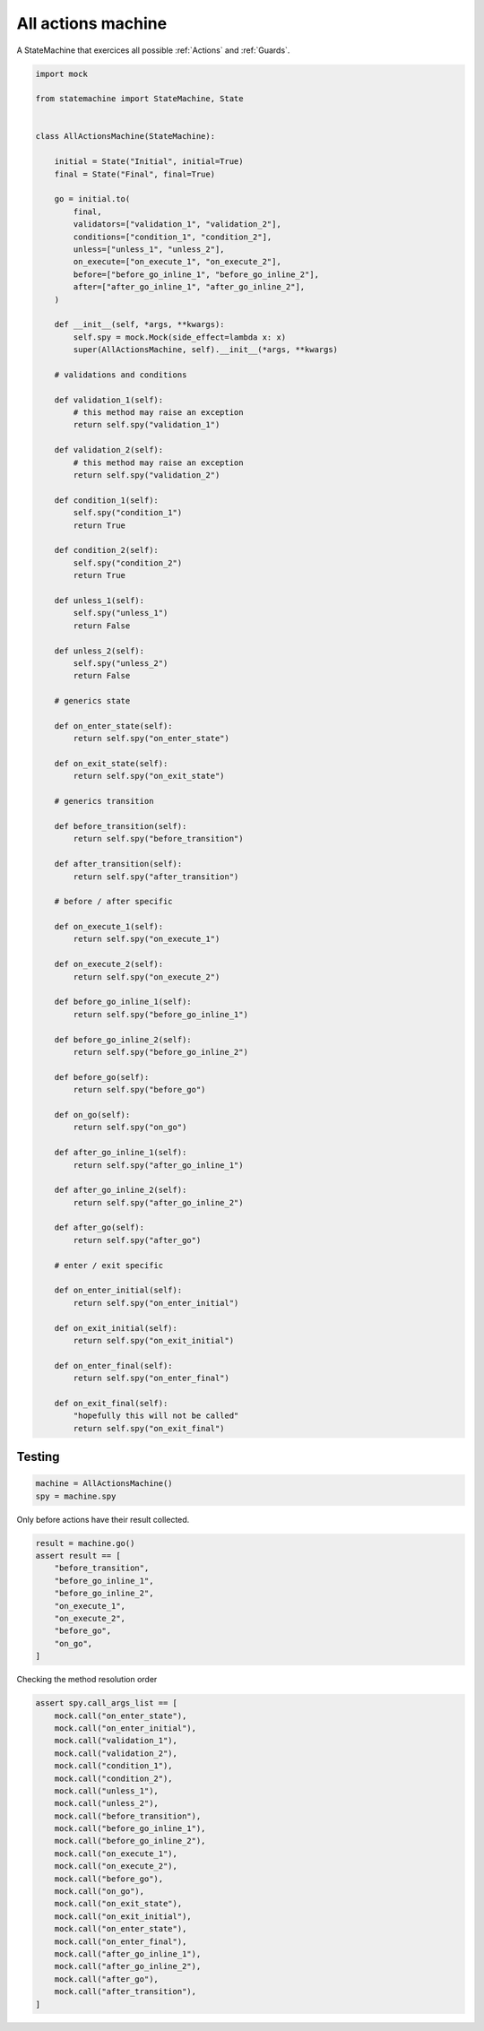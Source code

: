 
.. DO NOT EDIT.
.. THIS FILE WAS AUTOMATICALLY GENERATED BY SPHINX-GALLERY.
.. TO MAKE CHANGES, EDIT THE SOURCE PYTHON FILE:
.. "auto_examples/all_actions_machine.py"
.. LINE NUMBERS ARE GIVEN BELOW.

.. only:: html

    .. note::
        :class: sphx-glr-download-link-note

        Click :ref:`here <sphx_glr_download_auto_examples_all_actions_machine.py>`
        to download the full example code

.. rst-class:: sphx-glr-example-title

.. _sphx_glr_auto_examples_all_actions_machine.py:


All actions machine
===================

A StateMachine that exercices all possible :ref:`Actions` and :ref:`Guards`.

.. GENERATED FROM PYTHON SOURCE LINES 8-120

.. code-block:: default


    import mock

    from statemachine import StateMachine, State


    class AllActionsMachine(StateMachine):

        initial = State("Initial", initial=True)
        final = State("Final", final=True)

        go = initial.to(
            final,
            validators=["validation_1", "validation_2"],
            conditions=["condition_1", "condition_2"],
            unless=["unless_1", "unless_2"],
            on_execute=["on_execute_1", "on_execute_2"],
            before=["before_go_inline_1", "before_go_inline_2"],
            after=["after_go_inline_1", "after_go_inline_2"],
        )

        def __init__(self, *args, **kwargs):
            self.spy = mock.Mock(side_effect=lambda x: x)
            super(AllActionsMachine, self).__init__(*args, **kwargs)

        # validations and conditions

        def validation_1(self):
            # this method may raise an exception
            return self.spy("validation_1")

        def validation_2(self):
            # this method may raise an exception
            return self.spy("validation_2")

        def condition_1(self):
            self.spy("condition_1")
            return True

        def condition_2(self):
            self.spy("condition_2")
            return True

        def unless_1(self):
            self.spy("unless_1")
            return False

        def unless_2(self):
            self.spy("unless_2")
            return False

        # generics state

        def on_enter_state(self):
            return self.spy("on_enter_state")

        def on_exit_state(self):
            return self.spy("on_exit_state")

        # generics transition

        def before_transition(self):
            return self.spy("before_transition")

        def after_transition(self):
            return self.spy("after_transition")

        # before / after specific

        def on_execute_1(self):
            return self.spy("on_execute_1")

        def on_execute_2(self):
            return self.spy("on_execute_2")

        def before_go_inline_1(self):
            return self.spy("before_go_inline_1")

        def before_go_inline_2(self):
            return self.spy("before_go_inline_2")

        def before_go(self):
            return self.spy("before_go")

        def on_go(self):
            return self.spy("on_go")

        def after_go_inline_1(self):
            return self.spy("after_go_inline_1")

        def after_go_inline_2(self):
            return self.spy("after_go_inline_2")

        def after_go(self):
            return self.spy("after_go")

        # enter / exit specific

        def on_enter_initial(self):
            return self.spy("on_enter_initial")

        def on_exit_initial(self):
            return self.spy("on_exit_initial")

        def on_enter_final(self):
            return self.spy("on_enter_final")

        def on_exit_final(self):
            "hopefully this will not be called"
            return self.spy("on_exit_final")





.. image-sg:: /auto_examples/images/sphx_glr_all_actions_machine_001.svg
   :alt: all actions machine
   :srcset: /auto_examples/images/sphx_glr_all_actions_machine_001.svg
   :class: sphx-glr-single-img





.. GENERATED FROM PYTHON SOURCE LINES 121-123

Testing
-------

.. GENERATED FROM PYTHON SOURCE LINES 123-128

.. code-block:: default


    machine = AllActionsMachine()
    spy = machine.spy









.. GENERATED FROM PYTHON SOURCE LINES 129-130

Only before actions have their result collected.

.. GENERATED FROM PYTHON SOURCE LINES 130-142

.. code-block:: default


    result = machine.go()
    assert result == [
        "before_transition",
        "before_go_inline_1",
        "before_go_inline_2",
        "on_execute_1",
        "on_execute_2",
        "before_go",
        "on_go",
    ]








.. GENERATED FROM PYTHON SOURCE LINES 143-144

Checking the method resolution order

.. GENERATED FROM PYTHON SOURCE LINES 144-170

.. code-block:: default


    assert spy.call_args_list == [
        mock.call("on_enter_state"),
        mock.call("on_enter_initial"),
        mock.call("validation_1"),
        mock.call("validation_2"),
        mock.call("condition_1"),
        mock.call("condition_2"),
        mock.call("unless_1"),
        mock.call("unless_2"),
        mock.call("before_transition"),
        mock.call("before_go_inline_1"),
        mock.call("before_go_inline_2"),
        mock.call("on_execute_1"),
        mock.call("on_execute_2"),
        mock.call("before_go"),
        mock.call("on_go"),
        mock.call("on_exit_state"),
        mock.call("on_exit_initial"),
        mock.call("on_enter_state"),
        mock.call("on_enter_final"),
        mock.call("after_go_inline_1"),
        mock.call("after_go_inline_2"),
        mock.call("after_go"),
        mock.call("after_transition"),
    ]








.. _sphx_glr_download_auto_examples_all_actions_machine.py:

.. only:: html

  .. container:: sphx-glr-footer sphx-glr-footer-example


    .. container:: sphx-glr-download sphx-glr-download-python

      :download:`Download Python source code: all_actions_machine.py <all_actions_machine.py>`

    .. container:: sphx-glr-download sphx-glr-download-jupyter

      :download:`Download Jupyter notebook: all_actions_machine.ipynb <all_actions_machine.ipynb>`
